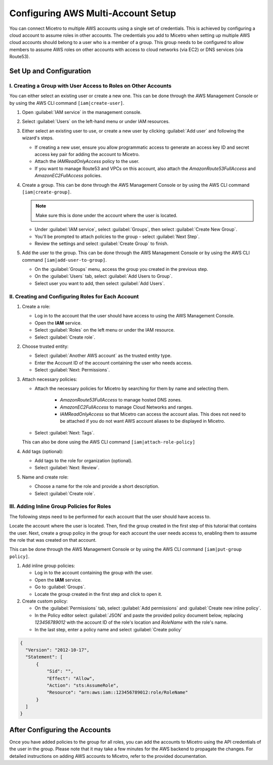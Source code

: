 .. meta::
   :description: How to connect Micetro by Men&Mice to multiple AWS accounts using single credentials
   :keywords: Micetro credentials, AWS, Micetro by Men&Mice, 

.. _aws-multi-account:

Configuring AWS Multi-Account Setup
======================================
You can connect Micetro to multiple AWS accounts using a single set of credentials. This is achieved by configuring a cloud account to assume roles in other accounts. The credentials you add to Micetro when setting up multiple AWS cloud accounts should belong to a user who is a member of a group. This group needs to be configured to allow members to assume AWS roles on other accounts with access to cloud networks (via EC2) or DNS services (via Route53).

Set Up and Configuration
------------------------

I.  Creating a Group with User Access to Roles on Other Accounts
^^^^^^^^^^^^^^^^^^^^^^^^^^^^^^^^^^^^^^^^^^^^^^^^^^^^^^^^^^^^^^^^
You can either select an existing user or create a new one. This can be done through the AWS Management Console or by using the AWS CLI command ``[iam|create-user]``.

1. Open :guilabel:`IAM service` in the management console.

2. Select :guilabel:`Users` on the left-hand menu or under IAM resources.

3. Either select an existing user to use, or create a new user by clicking :guilabel:`Add user` and following the wizard's steps. 

   * If creating a new user, ensure you allow programmatic access to generate an access key ID and secret access key pair for adding the account to Micetro. 
   * Attach the *IAMReadOnlyAccess* policy to the user.
   * If you want to manage Route53 and VPCs on this account, also attach the *AmazonRoute53FullAccess* and *AmazonEC2FullAccess* policies.

4. Create a group. This can be done through the AWS Management Console or by using the AWS CLI command ``[iam|create-group]``.

   .. note::
     Make sure this is done under the account where the user is located.
   
   * Under :guilabel:`IAM service`, select :guilabel:`Groups`, then select :guilabel:`Create New Group`.

   * You'll be prompted to attach policies to the group - select :guilabel:`Next Step`.

   * Review the settings and select :guilabel:`Create Group` to finish.

5. Add the user to the group. This can be done through the AWS Management Console or by using the AWS CLI command ``[iam|add-user-to-group]``.

   * On the :guilabel:`Groups` menu, access the group you created in the previous step.

   * On the :guilabel:`Users` tab, select :guilabel:`Add Users to Group`.

   * Select user you want to add, then select :guilabel:`Add Users`.

II.  Creating and Configuring Roles for Each Account
^^^^^^^^^^^^^^^^^^^^^^^^^^^^^^^^^^^^^^^^^^^^^^^^^^^^

1. Create a role:
   
   * Log in to the account that the user should have access to using the AWS Management Console.

   * Open the **IAM** service.

   * Select :guilabel:`Roles` on the left menu or under the IAM resource.

   * Select :guilabel:`Create role`.

2. Choose trusted entity:
   
   * Select :guilabel:`Another AWS account` as the trusted entity type. 

   * Enter the Account ID of the account containing the user who needs access. 

   * Select :guilabel:`Next: Permissions`.

3. Attach necessary policies:

   * Attach the necessary policies for Micetro by searching for them by name and selecting them.

      * *AmazonRoute53FullAccess* to manage hosted DNS zones.

      * *AmazonEC2FullAccess* to manage Cloud Networks and ranges.

      * *IAMReadOnlyAccess* so that Micetro can access the account alias. This does not need to be attached if you do not want AWS account aliases to be displayed in Micetro.

   * Select :guilabel:`Next: Tags`. 

   This can also be done using the AWS CLI command ``[iam|attach-role-policy]``

4. Add tags (optional):

   * Add tags to the role for organization (optional).

   * Select :guilabel:`Next: Review`.

5. Name and create role:

   * Choose a name for the role and provide a short description.

   * Select :guilabel:`Create role`.

III. Adding Inline Group Policies for Roles
^^^^^^^^^^^^^^^^^^^^^^^^^^^^^^^^^^^^^^^^^^^
The following steps need to be performed for each account that the user should have access to.

Locate the account where the user is located. Then, find the group created in the first step of this tutorial that contains the user. Next, create a group policy in the group for each account the user needs access to, enabling them to assume the role that was created on that account.

This can be done through the AWS Management Console or by using the AWS CLI command ``[iam|put-group policy]``.

1. Add inline group policies:

   * Log in to the account containing the group with the user.

   * Open the **IAM** service.

   * Go to :guilabel:`Groups`.

   * Locate the group created in the first step and click to open it.

2. Create custom policy:

   * On the :guilabel:`Permissions` tab, select :guilabel:`Add permissions` and :guilabel:`Create new inline policy`.

   * In the Policy editor select :guilabel:`JSON` and paste the provided policy document below, replacing `123456789012` with the account ID of the role's location and `RoleName` with the role's name.

   * In the last step, enter a policy name and select :guilabel:`Create policy`


.. code-block::

  {
    "Version": "2012-10-17",
    "Statement": [
        {
            "Sid": "",
            "Effect": "Allow",
            "Action": "sts:AssumeRole",
            "Resource": "arn:aws:iam::123456789012:role/RoleName"
        }
    ]
  }


After Configuring the Accounts
------------------------------
Once you have added policies to the group for all roles, you can add the accounts to Micetro using the API credentials of the user in the group. Please note that it may take a few minutes for the AWS backend to propagate the changes. For detailed instructions on adding AWS accounts to Micetro, refer to the provided documentation.
